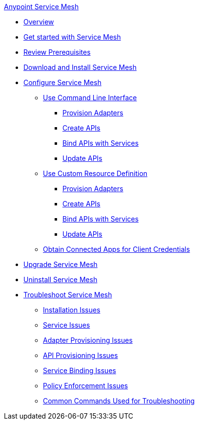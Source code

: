 .xref:index.adoc[Anypoint Service Mesh]
* xref:index.adoc[Overview]
* xref:getting-started-service-mesh.adoc[Get started with Service Mesh]
* xref:prepare-to-install-service-mesh.adoc[Review Prerequisites]
* xref:download-and-install-service-mesh.adoc[Download and Install Service Mesh]
* xref:configure-service-mesh.adoc[Configure Service Mesh]
    ** xref:configure-using-CLI.adoc[Use Command Line Interface]
        *** xref:provision-adapter-configure-service-mesh-CLI.adoc[Provision Adapters]
        *** xref:create-an-api-configure-service-mesh-CLI.adoc[Create APIs]
        *** xref:bind-api-configure-service-mesh-CLI.adoc[Bind APIs with Services]
        *** xref:update-an-api-configure-service-mesh-CLI.adoc[Update APIs]
    ** xref:configure-using-CRD.adoc[Use Custom Resource Definition]
        *** xref:provision-adapter-configure-service-mesh-CRD.adoc[Provision Adapters]
        *** xref:create-an-api-configure-service-mesh-CRD.adoc[Create APIs]
        *** xref:bind-api-configure-service-mesh-CRD.adoc[Bind APIs with Services]
        *** xref:update-an-api-configure-service-mesh-CRD.adoc[Update APIs]
    ** xref:obtain-connected-apps-credentials.adoc[Obtain Connected Apps for Client Credentials]
* xref:upgrade-service-mesh.adoc[Upgrade Service Mesh]
* xref:uninstall-service-mesh.adoc[Uninstall Service Mesh]
* xref:troubleshoot-service-mesh.adoc[Troubleshoot Service Mesh]
    ** xref:troubleshoot-installation-issues.adoc[Installation Issues]
    ** xref:troubleshoot-user-service-issues.adoc[Service Issues]
    ** xref:troubleshoot-adapter-provisioning-issues.adoc[Adapter Provisioning Issues]
    ** xref:troubleshoot-api-provisioning-issues.adoc[API Provisioning Issues]
    ** xref:troubleshoot-service-binding-issues.adoc[Service Binding Issues]
    ** xref:troubleshoot-policy-enforcement-issues.adoc[Policy Enforcement Issues]
    ** xref:common-commands-troubleshoot.adoc[Common Commands Used for Troubleshooting]


